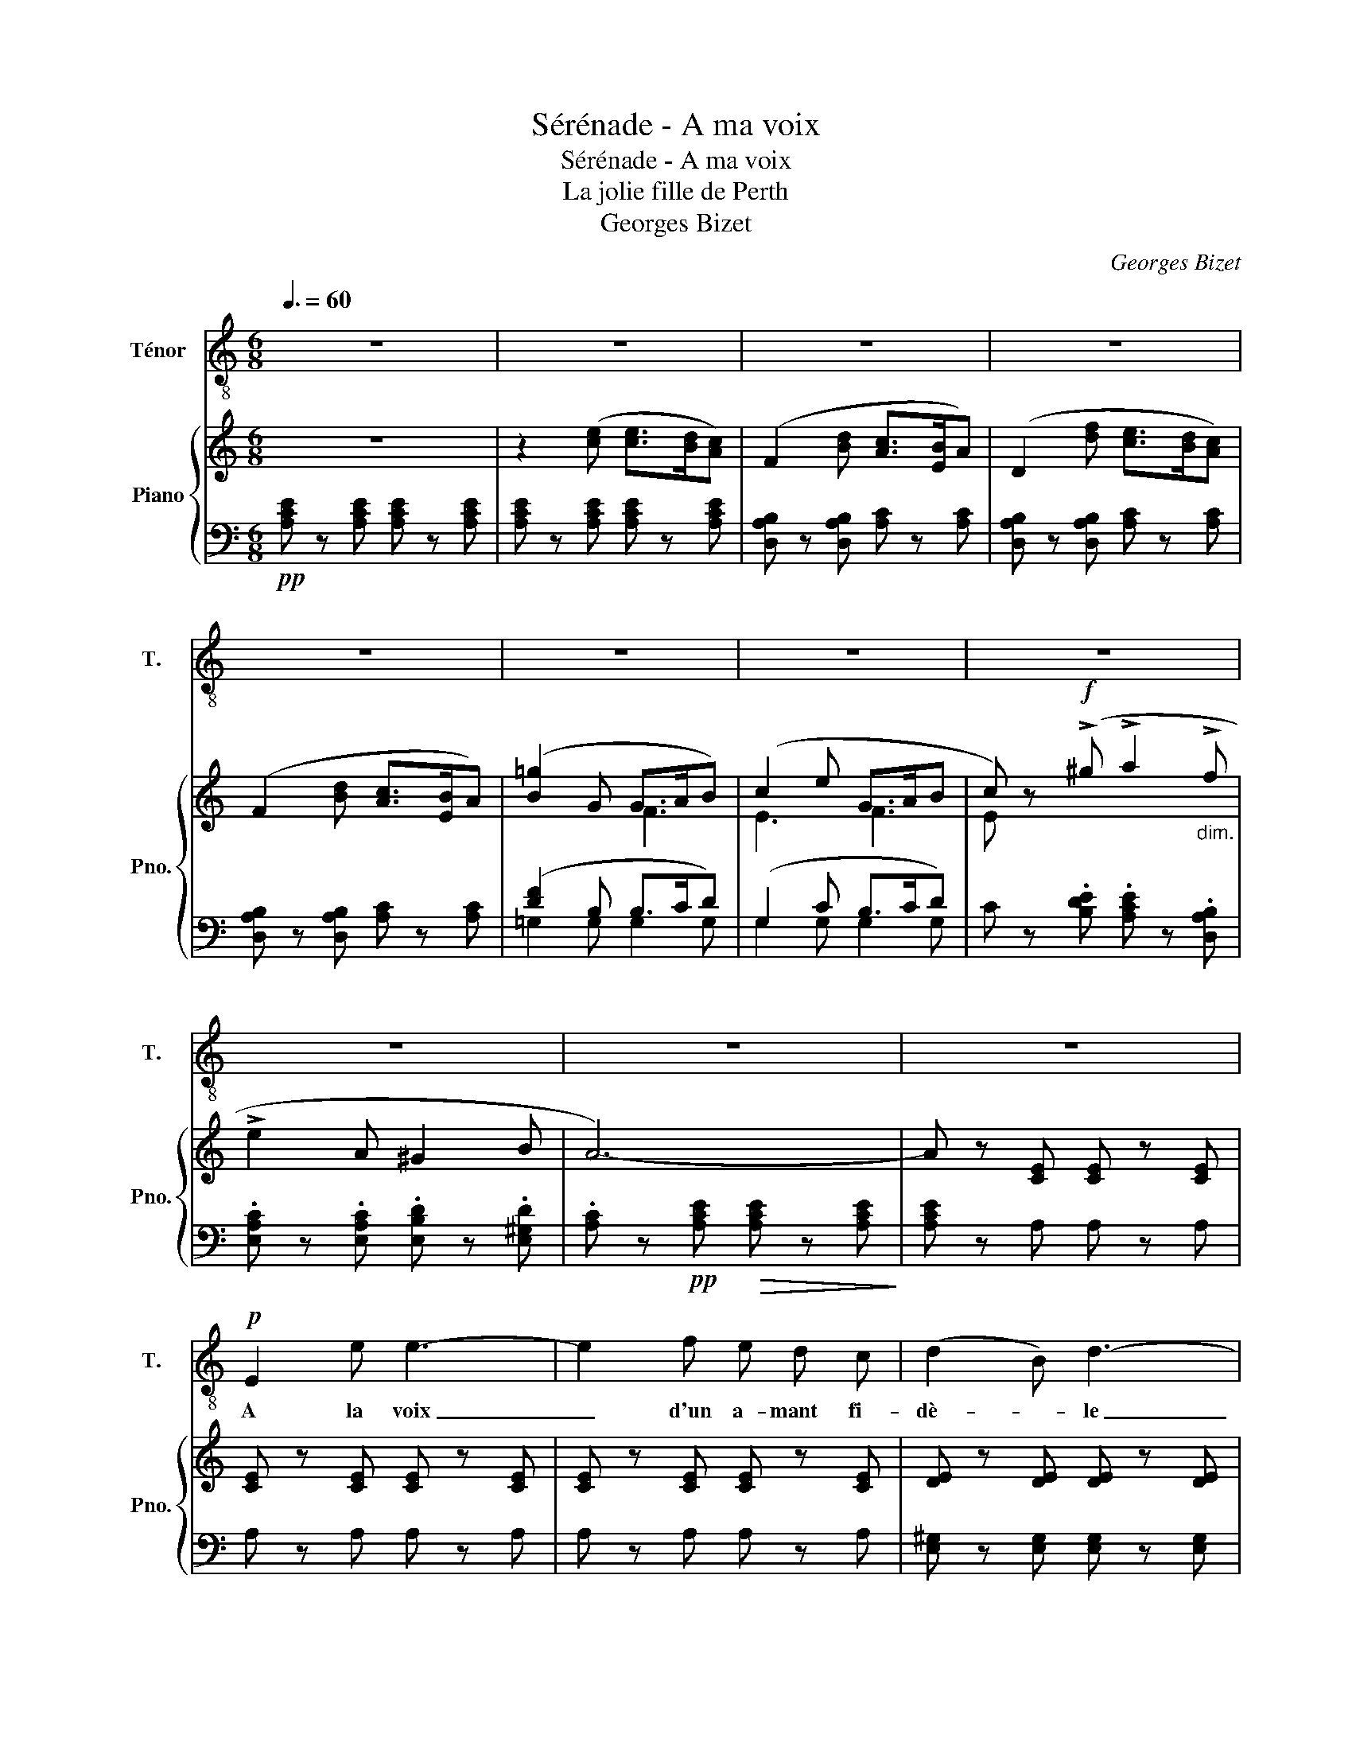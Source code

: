 X:1
T:Sérénade - A ma voix
T:Sérénade - A ma voix
T:La jolie fille de Perth
T:Georges Bizet
C:Georges Bizet
%%score 1 { ( 2 4 ) | ( 3 5 ) }
L:1/8
Q:3/8=60
M:6/8
K:C
V:1 treble-8 nm="Ténor" snm="T."
V:2 treble nm="Piano" snm="Pno."
V:4 treble 
V:3 bass 
V:5 bass 
V:1
 z6 | z6 | z6 | z6 | z6 | z6 | z6 | z6 | z6 | z6 | z6 |!p! E2 e e3- | e2 f e d c | (d2 B) d3- | %14
w: |||||||||||A la voix|_ d'un a- mant   fi-|dè- * le|
 d z e d c B | (c2 A)!<(! c3-!<)! | c/ z/!>(! B A ^G2 B!>)! | A6- | A2 z4 |!p! E2 e e3- | %20
w: _ Ah!   ré- ponds    ma|bel- * le|_ Ain- si qu'au- tre-|fois!|_|De tes yeux|
 e2 f e d c | (d2 B) d3- | d z e d c B | (c2 A)!<(! c3-!<)! | c/ z/!>(! B A ^G2 B!>)! | A6- | %26
w: _ Qu'un   ra- yon de|flam- * me|_ Pé- nè- tre   mon|â- * me|_ Et   m'ou- vre les|cieux!|
 A2 z4 |!mf! =G2 g g3- | g z z/ G/ c c z | z3/2 c/ c/ c/ (f2 f) | z f f f f3/2 f/ | (e3 e) z2 | %32
w: _|Je t'at- tends!|_ c'est   el- le|à sa fe- nê- tre|Je vais la voir pa-|raî- tre|
 z6 | z6 | z6 | A2 z4 | A2 z4 | z2 z z A A | =G3 G2 G | G3- G z2 | z6 | z2 E e3- | e d c c B A | %43
w: |||Non!|Rien!|Le si-|lence et la|nuit _||En- cor|_ un es- poir qui s'en-|
 A6- | A2 z4 | z6 | !fermata!z6 ||[M:4/4] z8 | z8 | z2 A2 z A/ A/ c z/ c/ | %50
w: fuit!|_|||||Ah! cet- te fois, c'est|
 (^d d) z c/ c/"^cresc." d2 z c/ c/ | ^d2 z2!f! d3 d | e4!>(! g3 f | (f2!>)! f) z e d c B | %54
w: elle * Elle   est   là je   la|vois Mais hé-|las! la cru-|elle * Ne   veut   pas   en-|
 A4 ^G3 A ||[K:F][Q:1/4=104]"^Allegretto moderato" e2- e z z4 | z8 | z8 | z8 |!p! f2 f2 e2 e2 | %60
w: ten- dre   ma|voix! _||||Viens ma bel- le|
{/e} (d^c) (de) d2- d z | (GA) B2 A G F-F/ z/ | G A B c (A2 A) z | f2 f2 e2 e2 | %64
w: je _ t'at- * tends! _|Ah! * viens, je t'at- tends, *|Et vers   toi d'a- van- ce,|Mon   coeur qui s'é-|
{/e} (d^cde) d2- d z | (=ce) (de) c2- c z | (FA) (GA) F2- F z |!f! c2 e3/2 c/ g2- g z | %68
w: lan- * * * ce _|Comp- te,   hé- * las, _|les * ins- * tants! _|Et jus- qu'au   jour, _|
 e d e c f2- f z | e d e c d2 G z |{/f} e d"^dim." e f e2- e z |!p!{/f} e d e f e2- e z | %72
w: Quand cha- cun som- meil,- le,|Seul   mon   a- mour   veil- le|Pour   chan- ter   l'a- mour, _|Pour   chan- ter   l'a- mour! _|
"^cresc." e8 | f2 f2 e2 e2 |{/e} (d^c) (de) d2- d z | (=ce) (de) c2- c z | (FA) (GA) F2- F z | %77
w: Ah!|Viens ma bel- le|je _ t'at- * tends! _|je _ t'at- * tends! _|je _ t'at- * tends! _|
 G c B A G2 G2 | A B c d c2 c2 | =B e"^cresc." d c B2 B2 | c d e f e2- e z/ f/ | e7/2 f/ e7/2 f/ | %82
w: De   l'a- mant   qui   pleu- re,|Qui   pleu- re  et   qui   pri- e,|Ta   co- quet- te- ri- e|Rit   en   ce   mo- ment! _ Oui,|je t'at- tends cru-|
 e6- e z |!f! (f2 a2 g2 f2) | (ed) (^ce) d2- d z | (=ce) (de) c B G A | F z!p! (fe) d2 (ed) | c8- | %88
w: el- le!|Ah! _ _ _|viens * ma * bel- le,|Viens * ma * bel- le   je   t'at-|tends!   Vers * toi   d'a- *|van-|
 c z (fe) d2 (ed) | c8- | c z c2 d4- | d z c2 e4- | e z c2 f4- | %93
w: ce, Mon    * coeur     s'é- *|lan-|ce!   Ma   bel-|le,   pa- rais!|_ ma   bel-|
[Q:1/4=80]"^allargando" f z z2!<(! c4!<)! |[Q:1/4=104]"^a tempo"!>(! a8- | a8- | a2!>)! z2 z4 | %97
w: le, Ah!|viens!|_||
 z8 |] %98
w: |
V:2
 z6 | z2 ([ce] [ce]>[Bd][Ac]) | (F2 [Bd] [Ac]>[EB]A) | (D2 [df] [ce]>[Bd][Ac]) | %4
 (F2 [Bd] [Ac]>[EB]A) | ([B=g]2 G G>AB) | (c2 e G>AB | c) z!f! (!>!^g !>!a2"_dim." !>!f | %8
 !>!e2 A ^G2 B | A6-) | A z [CE] [CE] z [CE] | [CE] z [CE] [CE] z [CE] | [CE] z [CE] [CE] z [CE] | %13
 [DE] z [DE] [DE] z [DE] | [DE] z [DE] [DE] z [DE] |!<(! [CA] z [CA] [CE] z [CE]!<)! | %16
!>(! [B,F] z [B,F] [DE] z [DE]!>)! | [CE]!pp! z!<(! (E [ce]>[Bd]!<)!!>(![Ac]) | %18
 ([Ac]>BA A2) z!>)! | z2 [CE] [CE] z [CE] | [CE] z [CE] [CE] z [CE] | [DE] z [DE] [DE] z [DE] | %22
 [DE] z [DE] [DE] z [DE] |!<(! [CA] z [CA] [CE] z [CE]!<)! |!>(! [B,F] z [B,F] [DE] z [DE]!>)! | %25
 [CE]!pp! z!<(! (E [ce]>[Bd]!<)!!>(![Ac]) | ([Ac]>BA A2) z!>)! | =G2!<(! z g3-!<)! | %28
 (g2 a"_dim." gfe | f2 G) f3- |!p! (f2 g fed |!pp! e2)!<(! ([CA] ([Ec]3-)!<)! | %32
"_dim." [Ec][DB][CA] [B,^G]2 [DB] | [CA])!pp! z z4 | z2 ([ce] [ce]>[Bd][Ac]) | %35
 (F2 [Bd] [Ac]>[EB]A) | (D2 [df] [ce]>[Bd][Ac]) | (F2 [Bd] [Ac]>[EB]A) | ([B=g]2 G G>AB) | %39
"_cresc." (c2 e g3) |!f!{/c} Tg2 T^g Ta2 Tf | Te2"_dim." TA T^G2 TB |!p! !trill(!TA6- | %43
 A z z!pp! z2 (E | [ce]>[Bd][Ac]) [Ac]3- | [Ac] z (E [Ec]>[DB][CA]) | [CA]3- [CA] z2 || %47
[M:4/4]!pp! A2- A/(c/B/A/ ^G/A/f/e/ ^d/e/b/a/ | ^g/a/c'/g/ b/a/^d/e/ =f/e/B/=d/ c/A/^F/E/) | %49
 !///-!^D2 C2 !///-!D2 C2 | !///-!^D2 C2 !///-!D2"_cresc." C2 | !///-!^D2 C2 !///-!D2 C2 | %52
!f! [CE]2- [CE] z!ff! [=d=fgb] z z2 | z4 ([CE]4 | [C^DA]2) z2 z4 ||[K:F]!p! =B^ge=b c=gec' | %56
 =B^ge=b c=gec' | =B^ge=b!<(! Bgeb!<)! | =B"_cresc."=ge=b c"_dim."_bec' |!p! cafc' cafc' | %60
 dgfd' dgfd' | cbec' cafc' | cbec' cafc' | cafc' cafc' | dgfd' dgfd' | dbec' dbec' | cc'eb cafc' | %67
!f! cgec' =Bgd=b | cgec' cafc' | caec' dgd=b | =B^g"_dim."e=b caec' |!p! =B^ge=b caec' | %72
!p! =B^g"_cresc."e=b c_bec' | cafc' cafc' | dgfd' dgfd' | cbec' cbec' | cc'eb cafc' | cbec' cbec' | %78
 cafc' cafc' | c=be"_cresc."d' dbed' | caec' d=bed' | caec' d=bed' | ^cae^c'!ff! [=ce_b=c'] z z2 | %83
!f! cafc' cafc' | dgfd' dgfd' | cbec' cbec' | c!p!afb cafc' | cbec' cbec' | cafc' cafc' | %89
 cbec' cbec' | cafc' c z z2 | cafc' c z z2 | cafc' c z z2 | cafc' c z z2 |!ppp! cafc' c z z2 | %95
 z4 cafc' | c z z2 z2 c2 | a2 f2 c'2 z2 |] %98
V:3
!pp! [A,CE] z [A,CE] [A,CE] z [A,CE] | [A,CE] z [A,CE] [A,CE] z [A,CE] | %2
 [D,A,B,] z [D,A,B,] [A,C] z [A,C] | [D,A,B,] z [D,A,B,] [A,C] z [A,C] | %4
 [D,A,B,] z [D,A,B,] [A,C] z [A,C] | ([DF]2 B, B,>CD) | (G,2 C B,>CD) | %7
 C z .[B,DE] .[A,CE] z .[D,A,B,] | .[E,A,C] z .[E,A,C] .[E,B,D] z .[E,^G,D] | %9
 .[A,C] z!pp! [A,CE]!>(! [A,CE] z [A,CE]!>)! | [A,CE] z A, A, z A, | A, z A, A, z A, | %12
 A, z A, A, z A, | [E,^G,] z [E,G,] [E,G,] z [E,G,] | [E,^G,] z [E,G,] [E,G,] z [E,G,] | %15
 [F,A,] z [F,A,] [C,A,] z [C,A,] | [D,A,] z [D,A,] [E,^G,] z [E,G,] | %17
 [A,,A,] z [A,C] [A,CE] z [A,CE] | [A,CE] z [A,CE] [A,CE] z [A,CE] | [A,CE] z A, A, z A, | %20
 A, z A, A, z A, | [E,A,] z [E,A,] [E,A,] z [E,A,] | [E,^G,] z [E,G,] [E,G,] z [E,G,] | %23
 [F,A,] z [F,A,] [C,A,] z [C,A,] | [D,A,] z [D,A,] [E,^G,] z [E,G,] | %25
 [A,,A,] z [A,C] [A,E] z [A,E] | [A,E] z [A,CE] [A,CE] z [A,CE] | [CE] z [CE] [CE] z [CE] | %28
 [E,CE] z z4 | [G,CD] z z4 | [G,B,D] z z4 | [C,C] z z ([C,E,]3 | [D,F,]3 E,3 | %33
 A,,) z [A,CE] [A,CE] z [A,CE] | [A,CE] z [A,CE] [A,CE] z [A,CE] | %35
 [D,A,B,] z [D,A,B,] [A,C] z [A,C] | [D,A,B,] z [D,A,B,] [A,C] z [A,C] | %37
 [D,A,B,] z [D,A,B,] [A,C] z [A,C] | (D2 B, B,>CD) | (G,2 C B,>CD) | %40
 [CE] z [B,DE] [A,CE] z [D,A,B,] | [E,A,C] z [E,A,C] [E,B,D] z [E,^G,D] | %42
 [A,C] z [A,CE] [A,CE] z [A,CE] | [A,CE] z [A,CE] [A,CE] z [A,C] | %44
 [A,CE] z [A,CE] [A,CE] z [A,CE] | [A,CE] z [A,C] [A,C] z z | !fermata!z6 ||[M:4/4] z8 | z8 | %49
 !///-!A,,2 ^F,2 !///-!A,,2 F,2 | !///-!A,,2 ^F,2 !///-!A,,2 F,2 | !///-!A,,2 ^F,2 !///-!A,,2 F,2 | %52
 [G,,G,]2- [G,,G,] z [G,,A,] z z2 | z4 ([C,G,]4 | [F,,F,]2) z2 z4 || %55
[K:F][K:treble] (!>!E7/2 E/ (!>![C=G]7/2) ^F/ | (!>!E7/2) E/ (!>![C=G]7/2) ^F/ | %57
 (!>!E7/2) ^F/ !>!E7/2 =F/) | E E2 E{/C} !trill(!TE4 |{/F,} F2 F2 E2 E2 |{/A,} (D^CDE) D2- D z | %61
[K:bass]{/C,} (G,A, B,2){/F,} (A,G, F,2) |{/C,} (G,A,B,C){/F,,} (A,G,F,) z |{/F,} (F2 F2 E2 E2) | %64
{/B,} (D^CDE) D2- D z |{/=C,} (=CEDE CB,G,A, | F,A,[C,G,]A, [F,,F,]2-) [F,,F,] z | %67
 !arpeggio![C,E,G,C]2 z2 !arpeggio![G,,=B,,D,G,]2 z2 | %68
 !arpeggio![C,E,G,C]2 z2 !arpeggio![F,,A,,C,F,]2 z2 | %69
 !arpeggio![A,,C,E,A,]2 z2 !arpeggio![G,,=B,,D,G,]2 z2 | %70
 !arpeggio![E,G,=B,E]2 z2{/F} ([A,E]D[CE]F | [E,E]2) z2{/F} ([A,E]D[CE]F) | %72
{/E,} E E2 E{/C} !trill(!TE4 |{/F,} (F2 F2 E2 E2) |{/B,} (D^CDE) D2- D z |{/=C,} (=CEDE CB,G,A, | %76
 F,A,[C,G,]A, [F,,F,]2-) [F,,F,] z |{/C,,} C, z (C,2 C,A, G,2) | F,, z (C,2 C,G, F,2) | %79
{/E,,} E, z (E,2 E,C =B,2) | A,, z E,2 (E,C =B,) z | ([A,,E,]=B, A,) z (E,C B,) z | %82
 ([A,,E,]=B, A,) z (3(!>!=C,DC (3A,{/C}_B,G,) | ([F,F]2 [A,A]2 [G,G]2 [F,F]2) | %84
{/B,,} (E[D,D][^C,^C][E,E]) [D,D]2- [D,D] z | [=C,=C][E,E][D,D][E,E] [C,C][B,,B,][G,,G,][A,,A,] | %86
 [F,,F,]2 z2 !arpeggio![C,F,A,]2 z2 | !arpeggio![G,B,C]2 (G,A, !arpeggio![C,G,B,]A,B,C | %88
 [F,A,]2) z2 !arpeggio![C,F,A,]2 z2 | !arpeggio![G,B,C]2 G,A, !arpeggio![C,G,B,]A,B,C | %90
 [F,A,]6 (F,2 | [D,F,A,]6) (F,2 | [C,F,A,]6) (F,2 | [C,F,]4) [B,,C,E,]4 | [F,,A,,C,F,]2 (FE D2 ED | %95
 C2) (F,E, D,2 E,D, | C,4 [A,,,A,,]4 | [G,,,G,,]4 [A,,,A,,]4) |] %98
V:4
 x6 | x6 | x6 | x6 | x6 | x3 F3 | E3 F3 | E x5 | x6 | x6 | x6 | x6 | x6 | x6 | x6 | x6 | x6 | x6 | %18
 x6 | x6 | x6 | x6 | x6 | x6 | x6 | x6 | x6 | x6 | x6 | x6 | x6 | x6 | x6 | x6 | x6 | x6 | x6 | %37
 x6 | x3 F3 | E3 (G>AB) | x6 | x6 | x6 | x6 | x6 | x6 | x6 ||[M:4/4] x8 | x8 | x8 | x8 | x8 | x8 | %53
 x8 | x8 ||[K:F] x8 | x8 | x8 | x8 | x8 | x8 | x8 | x8 | x8 | x8 | x8 | x8 | x8 | x8 | x8 | x8 | %71
 x8 | x8 | x8 | x8 | x8 | x8 | x8 | x8 | x8 | x8 | x8 | x8 | x8 | x8 | x8 | x8 | x8 | x8 | x8 | %90
 x8 | x8 | x8 | x8 | x8 | x8 | x8 | x8 |] %98
V:5
 x6 | x6 | x6 | x6 | x6 | =G,2 G, G,2 G, | G,2 G, G,2 G, | x6 | x6 | x6 | x6 | x6 | x6 | x6 | x6 | %15
 x6 | x6 | x6 | x6 | x6 | x6 | x6 | x6 | x6 | x6 | x6 | x6 | x6 | x6 | x6 | x6 | x6 | x6 | x6 | %34
 x6 | x6 | x6 | x6 | =G,2 G, G,2 G, | G,2 G, G,2 G, | x6 | x6 | x6 | x6 | x6 | x6 | x6 || %47
[M:4/4] x8 | x8 | x8 | x8 | x8 | x8 | x8 | x8 ||[K:F][K:treble] x8 | x8 | x8 | x8 | x8 | x8 | %61
[K:bass] x8 | x8 | x8 | x8 | x8 | x8 | x8 | x8 | x8 | x8 | x8 | x8 | x8 | x8 | x8 | x8 | x8 | x8 | %79
 x8 | x8 | x8 | x8 | x8 | x8 | x8 | x8 | x8 | x8 | x8 | x8 | x8 | x8 | (B,,2 A,,2 G,,4) | x8 | x8 | %96
 x8 | x8 |] %98

